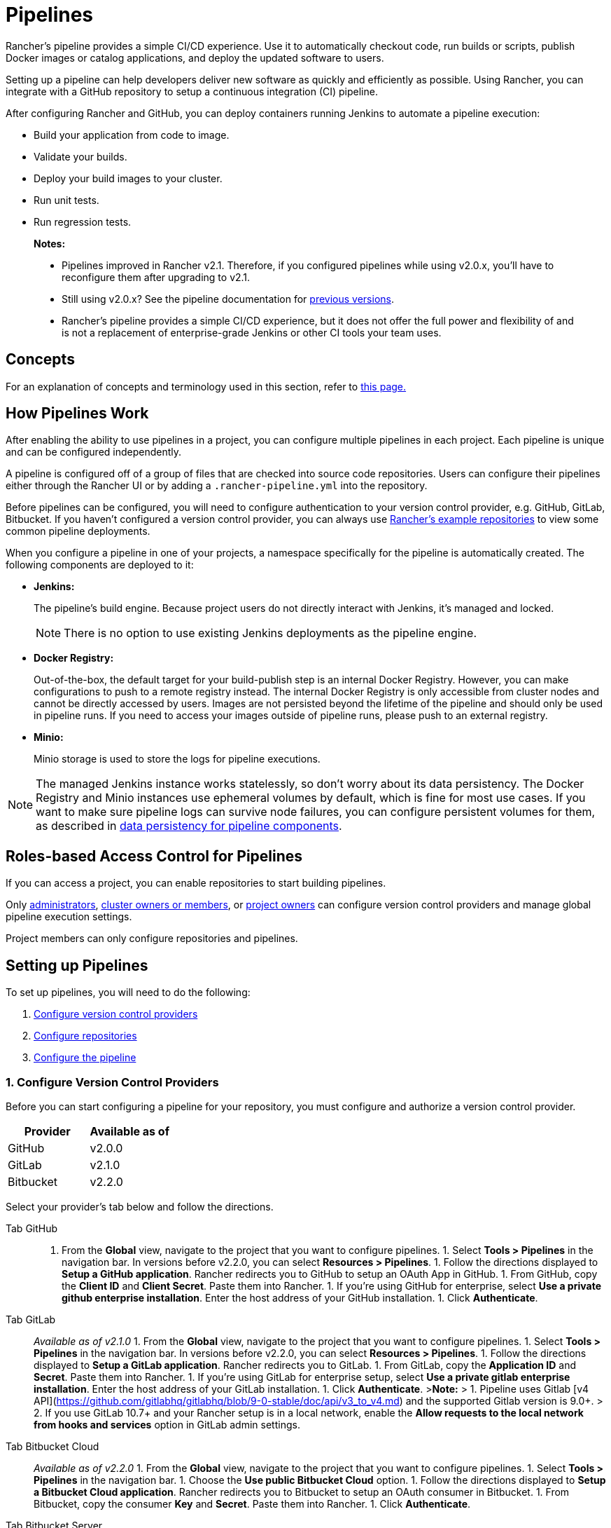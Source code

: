 = Pipelines
:experimental:

Rancher's pipeline provides a simple CI/CD experience. Use it to automatically checkout code, run builds or scripts, publish Docker images or catalog applications, and deploy the updated software to users.

Setting up a pipeline can help developers deliver new software as quickly and efficiently as possible. Using Rancher, you can integrate with a GitHub repository to setup a continuous integration (CI) pipeline.

After configuring Rancher and GitHub, you can deploy containers running Jenkins to automate a pipeline execution:

* Build your application from code to image.
* Validate your builds.
* Deploy your build images to your cluster.
* Run unit tests.
* Run regression tests.

____
*Notes:*

* Pipelines improved in Rancher v2.1. Therefore, if you configured pipelines while using v2.0.x, you'll have to reconfigure them after upgrading to v2.1.
* Still using v2.0.x? See the pipeline documentation for xref:v2.0.x.adoc[previous versions].
* Rancher's pipeline provides a simple CI/CD experience, but it does not offer the full power and flexibility of and is not a replacement of enterprise-grade Jenkins or other CI tools your team uses.
____

== Concepts

For an explanation of concepts and terminology used in this section, refer to xref:concepts.adoc[this page.]

== How Pipelines Work

After enabling the ability to use pipelines in a project, you can configure multiple pipelines in each project. Each pipeline is unique and can be configured independently.

A pipeline is configured off of a group of files that are checked into source code repositories. Users can configure their pipelines either through the Rancher UI or by adding a `.rancher-pipeline.yml` into the repository.

Before pipelines can be configured, you will need to configure authentication to your version control provider, e.g. GitHub, GitLab, Bitbucket. If you haven't configured a version control provider, you can always use xref:example-repositories.adoc[Rancher's example repositories] to view some common pipeline deployments.

When you configure a pipeline in one of your projects, a namespace specifically for the pipeline is automatically created. The following components are deployed to it:

* *Jenkins:*
+
The pipeline's build engine. Because project users do not directly interact with Jenkins, it's managed and locked.
+
NOTE: There is no option to use existing Jenkins deployments as the pipeline engine.

* *Docker Registry:*
+
Out-of-the-box, the default target for your build-publish step is an internal Docker Registry. However, you can make configurations to push to a remote registry instead. The internal Docker Registry is only accessible from cluster nodes and cannot be directly accessed by users. Images are not persisted beyond the lifetime of the pipeline and should only be used in pipeline runs. If you need to access your images outside of pipeline runs, please push to an external registry.

* *Minio:*
+
Minio storage is used to store the logs for pipeline executions.

NOTE: The managed Jenkins instance works statelessly, so don't worry about its data persistency. The Docker Registry and Minio instances use ephemeral volumes by default, which is fine for most use cases. If you want to make sure pipeline logs can survive node failures, you can configure persistent volumes for them, as described in xref:configure-persistent-data.adoc[data persistency for pipeline components].

== Roles-based Access Control for Pipelines

If you can access a project, you can enable repositories to start building pipelines.

Only xref:../../how-to-guides/advanced-user-guides/authentication-permissions-and-global-configuration/manage-role-based-access-control-rbac/global-permissions.adoc[administrators], link:../../how-to-guides/advanced-user-guides/authentication-permissions-and-global-configuration/manage-role-based-access-control-rbac/cluster-and-project-roles.adoc#cluster-roles[cluster owners or members], or link:../../how-to-guides/advanced-user-guides/authentication-permissions-and-global-configuration/manage-role-based-access-control-rbac/cluster-and-project-roles.adoc#project-roles[project owners] can configure version control providers and manage global pipeline execution settings.

Project members can only configure repositories and pipelines.

== Setting up Pipelines

To set up pipelines, you will need to do the following:

. <<1-configure-version-control-providers,Configure version control providers>>
. <<2-configure-repositories,Configure repositories>>
. <<3-configure-the-pipeline,Configure the pipeline>>

=== 1. Configure Version Control Providers

Before you can start configuring a pipeline for your repository, you must configure and authorize a version control provider.

|===
| Provider | Available as of

| GitHub
| v2.0.0

| GitLab
| v2.1.0

| Bitbucket
| v2.2.0
|===

Select your provider's tab below and follow the directions.

[tabs]
====
Tab GitHub::
+
1. From the **Global** view, navigate to the project that you want to configure pipelines. 1. Select **Tools > Pipelines** in the navigation bar. In versions before v2.2.0, you can select **Resources > Pipelines**. 1. Follow the directions displayed to **Setup a GitHub application**. Rancher redirects you to GitHub to setup an OAuth App in GitHub. 1. From GitHub, copy the **Client ID** and **Client Secret**. Paste them into Rancher. 1. If you're using GitHub for enterprise, select **Use a private github enterprise installation**. Enter the host address of your GitHub installation. 1. Click **Authenticate**. 

Tab GitLab::
+
_Available as of v2.1.0_ 1. From the **Global** view, navigate to the project that you want to configure pipelines. 1. Select **Tools > Pipelines** in the navigation bar. In versions before v2.2.0, you can select **Resources > Pipelines**. 1. Follow the directions displayed to **Setup a GitLab application**. Rancher redirects you to GitLab. 1. From GitLab, copy the **Application ID** and **Secret**. Paste them into Rancher. 1. If you're using GitLab for enterprise setup, select **Use a private gitlab enterprise installation**. Enter the host address of your GitLab installation. 1. Click **Authenticate**. >**Note:** > 1. Pipeline uses Gitlab [v4 API](https://github.com/gitlabhq/gitlabhq/blob/9-0-stable/doc/api/v3_to_v4.md) and the supported Gitlab version is 9.0+. > 2. If you use GitLab 10.7+ and your Rancher setup is in a local network, enable the **Allow requests to the local network from hooks and services** option in GitLab admin settings. 

Tab Bitbucket Cloud::
+
_Available as of v2.2.0_ 1. From the **Global** view, navigate to the project that you want to configure pipelines. 1. Select **Tools > Pipelines** in the navigation bar. 1. Choose the **Use public Bitbucket Cloud** option. 1. Follow the directions displayed to **Setup a Bitbucket Cloud application**. Rancher redirects you to Bitbucket to setup an OAuth consumer in Bitbucket. 1. From Bitbucket, copy the consumer **Key** and **Secret**. Paste them into Rancher. 1. Click **Authenticate**. 

Tab Bitbucket Server::
+
_Available as of v2.2.0_ 1. From the **Global** view, navigate to the project that you want to configure pipelines. 1. Select **Tools > Pipelines** in the navigation bar. 1. Choose the **Use private Bitbucket Server setup** option. 1. Follow the directions displayed to **Setup a Bitbucket Server application**. 1. Enter the host address of your Bitbucket server installation. 1. Click **Authenticate**. >**Note:** > Bitbucket server needs to do SSL verification when sending webhooks to Rancher. Please ensure that Rancher server's certificate is trusted by the Bitbucket server. There are two options: > > 1. Setup Rancher server with a certificate from a trusted CA. > 1. If you're using self-signed certificates, import Rancher server's certificate to the Bitbucket server. For instructions, see the Bitbucket server documentation for [configuring self-signed certificates](https://confluence.atlassian.com/bitbucketserver/if-you-use-self-signed-certificates-938028692.html). >
====

*Result:* After the version control provider is authenticated, you will be automatically re-directed to start configuring which repositories you want start using with a pipeline.

=== 2. Configure Repositories

After the version control provider is authorized, you are automatically re-directed to start configuring which repositories that you want start using pipelines with. Even if someone else has set up the version control provider, you will see their repositories and can build a pipeline.

. From the *Global* view, navigate to the project that you want to configure pipelines.
. Click menu:Resources[Pipelines.] In versions before v2.3.0, click menu:Workloads[Pipelines.]
. Click on *Configure Repositories*.
. A list of repositories are displayed. If you are configuring repositories the first time, click on *Authorize & Fetch Your Own Repositories* to fetch your repository list.
. For each repository that you want to set up a pipeline, click on *Enable*.
. When you're done enabling all your repositories, click on *Done*.

*Results:* You have a list of repositories that you can start configuring pipelines for.

=== 3. Configure the Pipeline

Now that repositories are added to your project, you can start configuring the pipeline by adding automated stages and steps. For your convenience, there are multiple built-in step types for dedicated tasks.

. From the *Global* view, navigate to the project that you want to configure pipelines.
. Click menu:Resources[Pipelines.] In versions before v2.3.0, click menu:Workloads[Pipelines.]
. Find the repository that you want to set up a pipeline for.
. Configure the pipeline through the UI or using a yaml file in the repository, i.e. `.rancher-pipeline.yml` or `.rancher-pipeline.yaml`. Pipeline configuration is split into stages and steps. Stages must fully complete before moving onto the next stage, but steps in a stage run concurrently. For each stage, you can add different step types. Note: As you build out each step, there are different advanced options based on the step type. Advanced options include trigger rules, environment variables, and secrets. For more information on configuring the pipeline through the UI or the YAML file, refer to the xref:pipeline-configuration.adoc[pipeline configuration reference.]
 ** If you are going to use the UI, select the vertical menu:&#8942;[Edit Config] to configure the pipeline using the UI. After the pipeline is configured, you must view the YAML file and push it to the repository.
 ** If you are going to use the YAML file, select the vertical menu:&#8942;[View/Edit YAML] to configure the pipeline. If you choose to use a YAML file, you need to push it to the repository after any changes in order for it to be updated in the repository. When editing the pipeline configuration, it takes a few moments for Rancher to check for an existing pipeline configuration.
. Select which `branch` to use from the list of branches.
. _Available as of v2.2.0_ Optional: Set up notifications.
. Set up the trigger rules for the pipeline.
. Enter a *Timeout* for the pipeline.
. When all the stages and steps are configured, click *Done*.

*Results:* Your pipeline is now configured and ready to be run.

== Pipeline Configuration Reference

Refer to xref:pipeline-configuration.adoc[this page] for details on how to configure a pipeline to:

* Run a script
* Build and publish images
* Publish catalog templates
* Deploy YAML
* Deploy a catalog app

The configuration reference also covers how to configure:

* Notifications
* Timeouts
* The rules that trigger a pipeline
* Environment variables
* Secrets

== Running your Pipelines

Run your pipeline for the first time. From the project view in Rancher, go to menu:Resources[Pipelines.] (In versions before v2.3.0, go to the *Pipelines* tab.) Find your pipeline and select the vertical menu:&#8942;[Run].

During this initial run, your pipeline is tested, and the following pipeline components are deployed to your project as workloads in a new namespace dedicated to the pipeline:

* `docker-registry`
* `jenkins`
* `minio`

This process takes several minutes. When it completes, you can view each pipeline component from the project *Workloads* tab.

== Triggering a Pipeline

When a repository is enabled, a webhook is automatically set in the version control provider. By default, the pipeline is triggered by a *push* event to a repository, but you can modify the event(s) that trigger running the pipeline.

Available Events:

* *Push*: Whenever a commit is pushed to the branch in the repository, the pipeline is triggered.
* *Pull Request*: Whenever a pull request is made to the repository, the pipeline is triggered.
* *Tag*: When a tag is created in the repository, the pipeline is triggered.

NOTE: This option doesn't exist for Rancher's xref:example-repositories.adoc[example repositories].

=== Modifying the Event Triggers for the Repository

. From the *Global* view, navigate to the project that you want to modify the event trigger for the pipeline.
. {blank}
 .. Click menu:Resources[Pipelines.] In versions before v2.3.0, click menu:Workloads[Pipelines.]
. Find the repository that you want to modify the event triggers. Select the vertical menu:&#8942;[Setting].
. Select which event triggers (*Push*, *Pull Request* or *Tag*) you want for the repository.
. Click *Save*.
